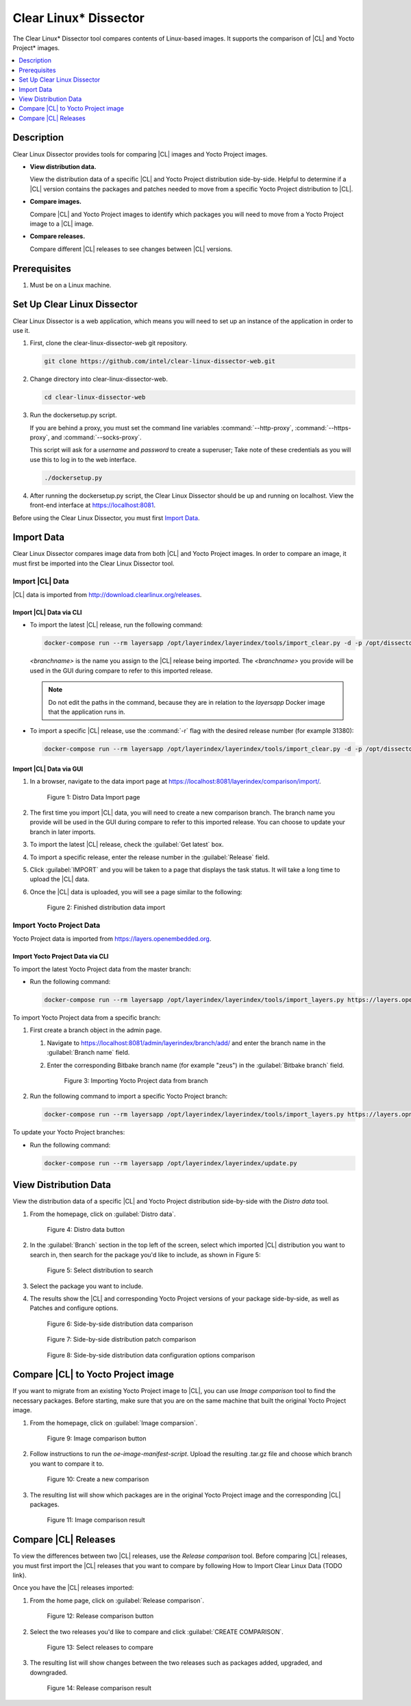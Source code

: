 .. _clear-linux-dissector:

Clear Linux\* Dissector
#######################

The Clear Linux\* Dissector tool compares contents of Linux-based images. It
supports the comparison of |CL| and Yocto Project\* images.

.. contents:: :local:
   :depth: 1

Description
***********

Clear Linux Dissector provides tools for comparing |CL| images and Yocto Project
images.

* **View distribution data.**

  View the distribution data of a specific |CL| and Yocto Project distribution
  side-by-side. Helpful to determine if a |CL| version contains the packages and
  patches needed to move from a specific Yocto Project distribution to |CL|.

* **Compare images.**

  Compare |CL| and Yocto Project images to identify which packages you will need
  to move from a Yocto Project image to a |CL| image.

* **Compare releases.**

  Compare different |CL| releases to see changes between |CL| versions.

Prerequisites
*************

#. Must be on a Linux machine.

Set Up Clear Linux Dissector
****************************

Clear Linux Dissector is a web application, which means you will need to set up
an instance of the application in order to use it.

#. First, clone the clear-linux-dissector-web git repository.

   .. code-block:: bash

      git clone https://github.com/intel/clear-linux-dissector-web.git

#. Change directory into clear-linux-dissector-web.

   .. code-block:: bash

      cd clear-linux-dissector-web

#. Run the dockersetup.py script.

   If you are behind a proxy, you must set the command line variables
   :command:`--http-proxy`, :command:`--https-proxy`, and :command:`--socks-proxy`.

   This script will ask for a `username` and `password` to create a superuser;
   Take note of these credentials as you will use this to log in to the web interface.

   .. code-block:: bash

      ./dockersetup.py

#. After running the dockersetup.py script, the Clear Linux Dissector should be
   up and running on localhost. View the front-end interface at https://localhost:8081.

Before using the Clear Linux Dissector, you must first `Import Data`_.

Import Data
***********

Clear Linux Dissector compares image data from both |CL| and Yocto Project images.
In order to compare an image, it must first be imported into the Clear Linux
Dissector tool.

Import |CL| Data
================

|CL| data is imported from http://download.clearlinux.org/releases.

Import |CL| Data via CLI
------------------------

* To import the latest |CL| release, run the following command:

  .. code-block:: bash

      docker-compose run --rm layersapp /opt/layerindex/layerindex/tools/import_clear.py -d -p /opt/dissector -o /opt/sources -b <branchname>

  `<branchname>` is the name you assign to the |CL| release being imported. The
  `<branchname>` you provide will be used in the GUI during compare to refer
  to this imported release.

  .. note::

      Do not edit the paths in the command, because they are in relation to the
      `layersapp` Docker image that the application runs in.

* To import a specific |CL| release, use the :command:`-r` flag with the desired
  release number (for example 31380):

  .. code-block:: bash

      docker-compose run --rm layersapp /opt/layerindex/layerindex/tools/import_clear.py -d -p /opt/dissector -o /opt/sources -b <branchname> -r 31380

Import |CL| Data via GUI
------------------------

#. In a browser, navigate to the data import page at
   https://localhost:8081/layerindex/comparison/import/.

   .. figure:: ../../_figures/clear-linux-dissector/distro-data-import.png
      :scale: 45%
      :alt: Distro Data Import page

      Figure 1: Distro Data Import page

#. The first time you import |CL| data, you will need to create a new comparison
   branch. The branch name you provide will be used in the GUI during compare
   to refer to this imported release. You can choose to update your branch in
   later imports.

#. To import the latest |CL| release, check the :guilabel:`Get latest` box.

#. To import a specific release, enter the release number in the
   :guilabel:`Release` field.

#. Click :guilabel:`IMPORT` and you will be taken to a page that displays the task
   status. It will take a long time to upload the |CL| data.

#. Once the |CL| data is uploaded, you will see a page similar to the following:

   .. figure:: ../../_figures/clear-linux-dissector/distro-data-import-final.png
      :scale: 45%
      :alt: Finished distribution data import

      Figure 2: Finished distribution data import

Import Yocto Project Data
=========================

Yocto Project data is imported from https://layers.openembedded.org.

Import Yocto Project Data via CLI
---------------------------------

To import the latest Yocto Project data from the master branch:

* Run the following command:

  .. code-block:: bash

      docker-compose run --rm layersapp /opt/layerindex/layerindex/tools/import_layers.py https://layers.openembedded.org

To import Yocto Project data from a specific branch:

#. First create a branch object in the admin page.

   #. Navigate to https://localhost:8081/admin/layerindex/branch/add/ and enter the
      branch name in the :guilabel:`Branch name` field.

   #. Enter the corresponding Bitbake branch name (for example "zeus") in the
      :guilabel:`Bitbake branch` field.

      .. figure:: ../../_figures/clear-linux-dissector/create-yoctoproject-branch.png
         :scale: 45%
         :alt: Importing Yocto Project data from branch

         Figure 3: Importing Yocto Project data from branch


#. Run the following command to import a specific Yocto Project branch:

   .. code-block:: bash

       docker-compose run --rm layersapp /opt/layerindex/layerindex/tools/import_layers.py https://layers.opnembedded.org -b zeus

To update your Yocto Project branches:

* Run the following command:

  .. code-block:: bash

     docker-compose run --rm layersapp /opt/layerindex/layerindex/update.py

View Distribution Data
**********************
View the distribution data of a specific |CL| and Yocto Project distribution
side-by-side with the `Distro data` tool.

#. From the homepage, click on :guilabel:`Distro data`.

   .. figure:: ../../_figures/clear-linux-dissector/distro-data-select.png
      :scale: 45%
      :alt: Distro data button

      Figure 4: Distro data button

#. In the :guilabel:`Branch` section in the top left of the screen, select which
   imported |CL| distribution you want to search in, then search for the package
   you'd like to include, as shown in Figure 5:

   .. figure:: ../../_figures/clear-linux-dissector/distro-data-form.png
      :scale: 45%
      :alt: Select distribution to search

      Figure 5: Select distribution to search

#. Select the package you want to include.

#. The results show the |CL| and corresponding Yocto Project versions of your
   package side-by-side, as well as Patches and configure options.

   .. figure:: ../../_figures/clear-linux-dissector/distro-data.png
      :scale: 45%
      :alt: Side-by-side distribution data comparison

      Figure 6: Side-by-side distribution data comparison


   .. figure:: ../../_figures/clear-linux-dissector/distro-data-patches.png
      :scale: 45%
      :alt: Side-by-side distribution patch comparison

      Figure 7: Side-by-side distribution patch comparison

   .. figure:: ../../_figures/clear-linux-dissector/distro-data-configure-options.png
      :scale: 45%
      :alt: Side-by-side distribution data configuration options comparison

      Figure 8: Side-by-side distribution data configuration options comparison

Compare |CL| to Yocto Project image
***********************************

If you want to migrate from an existing Yocto Project image to |CL|, you can use
`Image comparison` tool to find the necessary packages. Before starting, make
sure that you are on the same machine that built the original Yocto Project image.

#. From the homepage, click on :guilabel:`Image comparsion`.

   .. figure:: ../../_figures/clear-linux-dissector/image-comparison-select.png
      :scale: 45%
      :alt: Image comparison button

      Figure 9: Image comparison button

#. Follow instructions to run the `oe-image-manifest-script`. Upload the
   resulting .tar.gz file and choose which branch you want to compare it to.

   .. figure:: ../../_figures/clear-linux-dissector/image-comparison-form.png
      :scale: 45%
      :alt: Create a new comparison

      Figure 10: Create a new comparison

#. The resulting list will show which packages are in the original Yocto Project
   image and the corresponding |CL| packages.

   .. figure:: ../../_figures/clear-linux-dissector/image-comparison-result.png
      :scale: 45%
      :alt: Image comparison result

      Figure 11: Image comparison result

Compare |CL| Releases
*********************

To view the differences between two |CL| releases, use the `Release comparison`
tool. Before comparing |CL| releases, you must first import the |CL| releases
that you want to compare by following How to Import Clear Linux Data (TODO link).

Once you have the |CL| releases imported:

#. From the home page, click on :guilabel:`Release comparison`.

   .. figure:: ../../_figures/clear-linux-dissector/release-comparison-select.png
      :scale: 45%
      :alt: Release comparison button

      Figure 12: Release comparison button

#. Select the two releases you'd like to compare and click :guilabel:`CREATE COMPARISON`.

   .. figure:: ../../_figures/clear-linux-dissector/release-comparison-form.png
      :scale: 45%
      :alt: Select releases to compare

      Figure 13: Select releases to compare

#. The resulting list will show changes between the two releases such as packages
   added, upgraded, and downgraded.

   .. figure:: ../../_figures/clear-linux-dissector/release-comparison-result.png
      :scale: 45%
      :alt: Release comparison result

      Figure 14: Release comparison result
